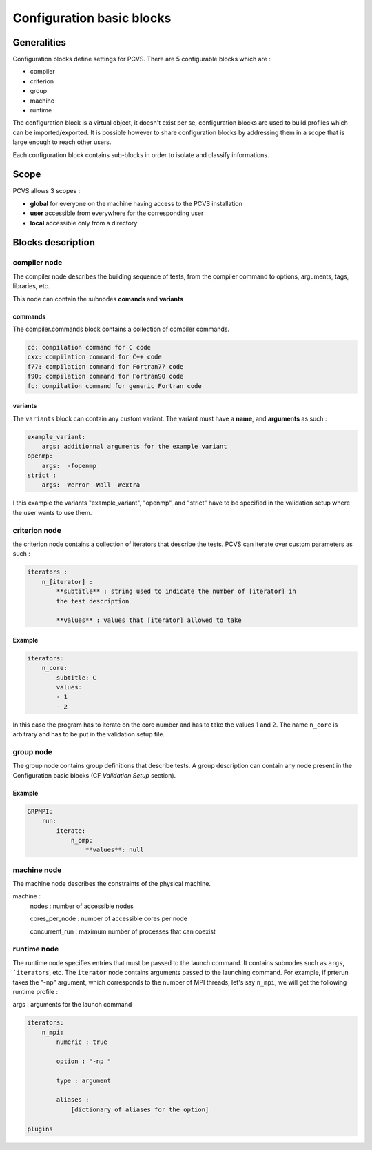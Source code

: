 Configuration basic blocks
==========================

Generalities
------------

Configuration blocks define settings for PCVS. There are 5 configurable blocks
which are :

* compiler
* criterion
* group
* machine
* runtime

The configuration block is a virtual object, it doesn't exist per se,
configuration blocks are used to build profiles which can be imported/exported.
It is possible however to share configuration blocks by addressing them in a
scope that is large enough to reach other users.

Each configuration block contains sub-blocks in order to isolate and classify
informations.

Scope
-----

PCVS allows 3 scopes : 

* **global** for everyone on the machine having access to the PCVS installation
* **user** accessible from everywhere for the corresponding user 
* **local** accessible only from a directory

Blocks description
------------------

compiler node 
^^^^^^^^^^^^^

The compiler node describes the building sequence of tests, from the compiler
command to options, arguments, tags, libraries, etc.

This node can contain the subnodes **comands** and **variants**

commands
++++++++

The compiler.commands block contains a collection of compiler commands.

.. code-block:: yaml

    cc: compilation command for C code
    cxx: compilation command for C++ code
    f77: compilation command for Fortran77 code
    f90: compilation command for Fortran90 code
    fc: compilation command for generic Fortran code

variants
++++++++

The ``variants`` block can contain any custom variant. The variant must have a
**name**, and **arguments** as such :

.. code-block:: yaml

    example_variant:
        args: additionnal arguments for the example variant
    openmp:  
        args:  -fopenmp
    strict :
        args: -Werror -Wall -Wextra

I this example the variants "example_variant", "openmp", and "strict" have to be
specified in the validation setup where the user wants to use them.

criterion node 
^^^^^^^^^^^^^^

the criterion node contains a collection of iterators that describe the tests.
PCVS can iterate over custom parameters as such :

.. code-block:: yaml

    iterators :
        n_[iterator] :
            **subtitle** : string used to indicate the number of [iterator] in
            the test description

            **values** : values that [iterator] allowed to take

Example
+++++++


.. code-block:: yaml

    iterators:
        n_core:
            subtitle: C
            values:
            - 1
            - 2

In this case the program has to iterate on the core number and has to take the
values 1 and 2. The name ``n_core`` is arbitrary and has to be put in the
validation setup file.

group node 
^^^^^^^^^^

The group node contains group definitions that describe tests. A group
description can contain any node present in the Configuration basic blocks (CF
`Validation Setup` section).

Example
+++++++

.. code-block:: yaml

    GRPMPI:
        run:
            iterate:
                n_omp:
                    **values**: null

machine node 
^^^^^^^^^^^^

The machine node describes the constraints of the physical machine. 

machine :
    nodes : number of accessible nodes

    cores_per_node : number of accessible cores per node

    concurrent_run : maximum number of processes that can coexist

runtime node 
^^^^^^^^^^^^

The runtime node specifies entries that must be passed to the launch command. It
contains subnodes such as ``args``, ```iterators``, etc. The ``iterator`` node
contains arguments passed to the launching command. For example, if prterun
takes the "-np" argument, which corresponds to the number of MPI threads, let's
say ``n_mpi``, we will get the following runtime profile :


args : arguments for the launch command

.. code-block:: yaml

    iterators:
        n_mpi:
            numeric : true

            option : "-np "

            type : argument

            aliases :
                [dictionary of aliases for the option]
            
    plugins


